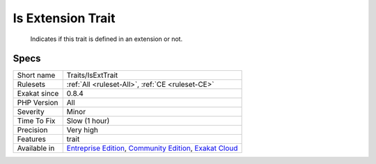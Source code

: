 .. _traits-isexttrait:

.. _is-extension-trait:

Is Extension Trait
++++++++++++++++++

  Indicates if this trait is defined in an extension or not.

Specs
_____

+--------------+-----------------------------------------------------------------------------------------------------------------------------------------------------------------------------------------+
| Short name   | Traits/IsExtTrait                                                                                                                                                                       |
+--------------+-----------------------------------------------------------------------------------------------------------------------------------------------------------------------------------------+
| Rulesets     | :ref:`All <ruleset-All>`, :ref:`CE <ruleset-CE>`                                                                                                                                        |
+--------------+-----------------------------------------------------------------------------------------------------------------------------------------------------------------------------------------+
| Exakat since | 0.8.4                                                                                                                                                                                   |
+--------------+-----------------------------------------------------------------------------------------------------------------------------------------------------------------------------------------+
| PHP Version  | All                                                                                                                                                                                     |
+--------------+-----------------------------------------------------------------------------------------------------------------------------------------------------------------------------------------+
| Severity     | Minor                                                                                                                                                                                   |
+--------------+-----------------------------------------------------------------------------------------------------------------------------------------------------------------------------------------+
| Time To Fix  | Slow (1 hour)                                                                                                                                                                           |
+--------------+-----------------------------------------------------------------------------------------------------------------------------------------------------------------------------------------+
| Precision    | Very high                                                                                                                                                                               |
+--------------+-----------------------------------------------------------------------------------------------------------------------------------------------------------------------------------------+
| Features     | trait                                                                                                                                                                                   |
+--------------+-----------------------------------------------------------------------------------------------------------------------------------------------------------------------------------------+
| Available in | `Entreprise Edition <https://www.exakat.io/entreprise-edition>`_, `Community Edition <https://www.exakat.io/community-edition>`_, `Exakat Cloud <https://www.exakat.io/exakat-cloud/>`_ |
+--------------+-----------------------------------------------------------------------------------------------------------------------------------------------------------------------------------------+


